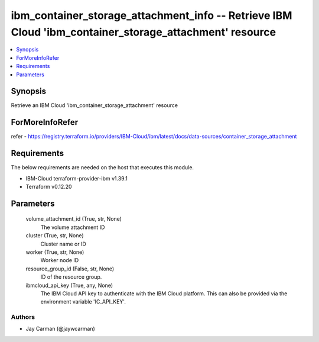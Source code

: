 
ibm_container_storage_attachment_info -- Retrieve IBM Cloud 'ibm_container_storage_attachment' resource
=======================================================================================================

.. contents::
   :local:
   :depth: 1


Synopsis
--------

Retrieve an IBM Cloud 'ibm_container_storage_attachment' resource


ForMoreInfoRefer
----------------
refer - https://registry.terraform.io/providers/IBM-Cloud/ibm/latest/docs/data-sources/container_storage_attachment

Requirements
------------
The below requirements are needed on the host that executes this module.

- IBM-Cloud terraform-provider-ibm v1.39.1
- Terraform v0.12.20



Parameters
----------

  volume_attachment_id (True, str, None)
    The volume attachment ID


  cluster (True, str, None)
    Cluster name or ID


  worker (True, str, None)
    Worker node ID


  resource_group_id (False, str, None)
    ID of the resource group.


  ibmcloud_api_key (True, any, None)
    The IBM Cloud API key to authenticate with the IBM Cloud platform. This can also be provided via the environment variable 'IC_API_KEY'.













Authors
~~~~~~~

- Jay Carman (@jaywcarman)

